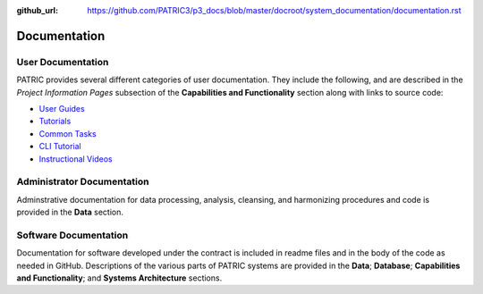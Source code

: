 :github_url: https://github.com/PATRIC3/p3_docs/blob/master/docroot/system_documentation/documentation.rst

Documentation
=============

User Documentation
-------------------

PATRIC provides several different categories of user documentation.  They include the following, and are described in the *Project Information Pages* subsection of the **Capabilities and Functionality** section along with links to source code:

- `User Guides <../user_guides/index.html>`_
- `Tutorials <../tutorial/index.html>`_
- `Common Tasks <../common_tasks/index.html>`_
- `CLI Tutorial <../cli_tutorial/index.html>`_
- `Instructional Videos <../cli_tutorial/index.html>`_

Administrator Documentation
----------------------------

Adminstrative documentation for data processing, analysis, cleansing, and harmonizing procedures and code is provided in the **Data** section.

Software Documentation
-----------------------

Documentation for software developed under the contract is included in readme files and in the body of the code as needed in GitHub. Descriptions of the various parts of PATRIC systems are provided in the **Data**; **Database**; **Capabilities and Functionality**; and **Systems Architecture** sections.
